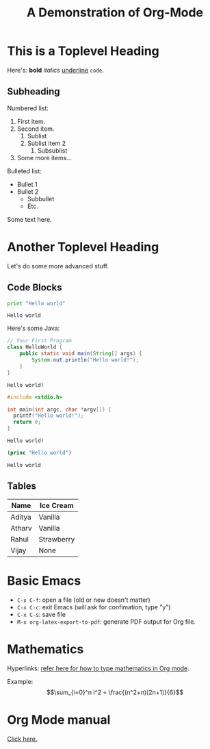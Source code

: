 #+TITLE: A Demonstration of Org-Mode
#+OPTIONS: toc:nil

# This won't show up in the PDF: it's a comment

* This is a Toplevel Heading

Here's: *bold* /italics/ _underline_ =code=.

** Subheading

Numbered list:
1. First item.
2. Second item.
   1. Sublist
   2. Sublist item 2
      1. Subsublist
3. Some more items...

Bulleted list:
- Bullet 1
- Bullet 2
  - Subbullet
  - Etc.

Some text here.

#+LATEX: \newpage

* Another Toplevel Heading
Let's do some more advanced stuff.

** Code Blocks
#+begin_src python :results output :exports both :eval no-export
print "Hello world"
#+end_src

#+RESULTS:
: Hello world

Here's some Java:

#+begin_src java :exports both :eval no-export
// Your First Program
class HelloWorld {
    public static void main(String[] args) {
        System.out.println("Hello world!");
    }
}
#+end_src

#+RESULTS:
: Hello world!

#+begin_src cpp :exports both :eval no-export
#include <stdio.h>

int main(int argc, char *argv[]) {
  printf("Hello world!");
  return 0;
}
#+end_src

#+RESULTS:
: Hello world!

#+begin_src emacs-lisp :exports both :eval no-export
(princ "Hello world")
#+end_src

#+RESULTS:
: Hello world

** Tables

| Name   | Ice Cream  |
|--------+------------|
| Aditya | Vanilla    |
| Atharv | Vanilla    |
| Rahul  | Strawberry |
| Vijay  | None       |

* Basic Emacs

- =C-x C-f=: open a file (old or new doesn't matter)
- =C-x C-c=: exit Emacs (will ask for confimation, type "y")
- =C-x C-s=: save file
- =M-x org-latex-export-to-pdf=: generate PDF output for Org file.

* Mathematics

Hyperlinks: [[https://math.meta.stackexchange.com/questions/5020/mathjax-basic-tutorial-and-quick-reference][refer here for how to type mathematics in Org mode]].

Example:
$$\sum_{i=0}^n i^2 = \frac{(n^2+n)(2n+1)}{6}$$

* Org Mode manual
[[https://orgmode.org/manual/][Click here.]]

